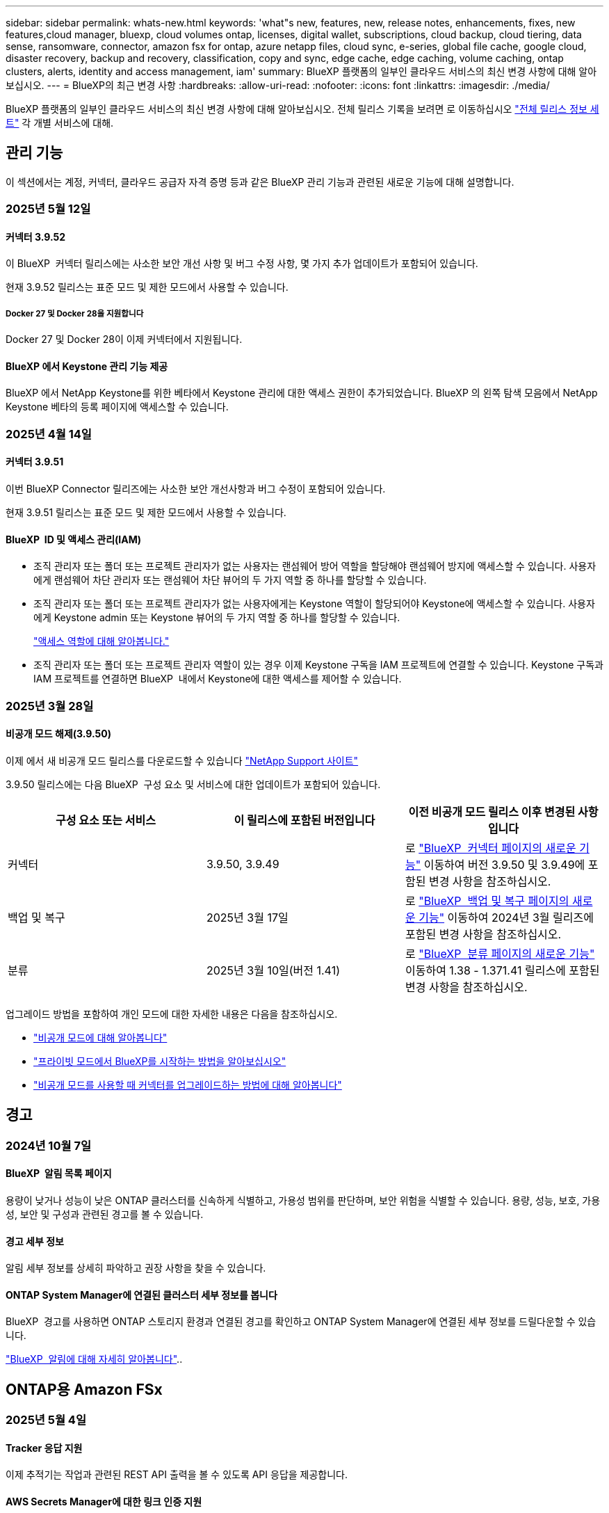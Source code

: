 ---
sidebar: sidebar 
permalink: whats-new.html 
keywords: 'what"s new, features, new, release notes, enhancements, fixes, new features,cloud manager, bluexp, cloud volumes ontap, licenses, digital wallet, subscriptions, cloud backup, cloud tiering, data sense, ransomware, connector, amazon fsx for ontap, azure netapp files, cloud sync, e-series, global file cache, google cloud, disaster recovery, backup and recovery, classification, copy and sync, edge cache, edge caching, volume caching, ontap clusters, alerts, identity and access management, iam' 
summary: BlueXP 플랫폼의 일부인 클라우드 서비스의 최신 변경 사항에 대해 알아보십시오. 
---
= BlueXP의 최근 변경 사항
:hardbreaks:
:allow-uri-read: 
:nofooter: 
:icons: font
:linkattrs: 
:imagesdir: ./media/


[role="lead"]
BlueXP 플랫폼의 일부인 클라우드 서비스의 최신 변경 사항에 대해 알아보십시오. 전체 릴리스 기록을 보려면 로 이동하십시오 link:release-notes-index.html["전체 릴리스 정보 세트"] 각 개별 서비스에 대해.



== 관리 기능

이 섹션에서는 계정, 커넥터, 클라우드 공급자 자격 증명 등과 같은 BlueXP 관리 기능과 관련된 새로운 기능에 대해 설명합니다.



=== 2025년 5월 12일



==== 커넥터 3.9.52

이 BlueXP  커넥터 릴리스에는 사소한 보안 개선 사항 및 버그 수정 사항, 몇 가지 추가 업데이트가 포함되어 있습니다.

현재 3.9.52 릴리스는 표준 모드 및 제한 모드에서 사용할 수 있습니다.



===== Docker 27 및 Docker 28을 지원합니다

Docker 27 및 Docker 28이 이제 커넥터에서 지원됩니다.



==== BlueXP 에서 Keystone 관리 기능 제공

BlueXP 에서 NetApp Keystone를 위한 베타에서 Keystone 관리에 대한 액세스 권한이 추가되었습니다. BlueXP 의 왼쪽 탐색 모음에서 NetApp Keystone 베타의 등록 페이지에 액세스할 수 있습니다.



=== 2025년 4월 14일



==== 커넥터 3.9.51

이번 BlueXP Connector 릴리즈에는 사소한 보안 개선사항과 버그 수정이 포함되어 있습니다.

현재 3.9.51 릴리스는 표준 모드 및 제한 모드에서 사용할 수 있습니다.



==== BlueXP  ID 및 액세스 관리(IAM)

* 조직 관리자 또는 폴더 또는 프로젝트 관리자가 없는 사용자는 랜섬웨어 방어 역할을 할당해야 랜섬웨어 방지에 액세스할 수 있습니다. 사용자에게 랜섬웨어 차단 관리자 또는 랜섬웨어 차단 뷰어의 두 가지 역할 중 하나를 할당할 수 있습니다.
* 조직 관리자 또는 폴더 또는 프로젝트 관리자가 없는 사용자에게는 Keystone 역할이 할당되어야 Keystone에 액세스할 수 있습니다. 사용자에게 Keystone admin 또는 Keystone 뷰어의 두 가지 역할 중 하나를 할당할 수 있습니다.
+
link:https://docs.netapp.com/us-en/bluexp-setup-admin/reference-iam-predefined-roles.html["액세스 역할에 대해 알아봅니다."^]

* 조직 관리자 또는 폴더 또는 프로젝트 관리자 역할이 있는 경우 이제 Keystone 구독을 IAM 프로젝트에 연결할 수 있습니다. Keystone 구독과 IAM 프로젝트를 연결하면 BlueXP  내에서 Keystone에 대한 액세스를 제어할 수 있습니다.




=== 2025년 3월 28일



==== 비공개 모드 해제(3.9.50)

이제 에서 새 비공개 모드 릴리스를 다운로드할 수 있습니다 https://mysupport.netapp.com/site/downloads["NetApp Support 사이트"^]

3.9.50 릴리스에는 다음 BlueXP  구성 요소 및 서비스에 대한 업데이트가 포함되어 있습니다.

[cols="3*"]
|===
| 구성 요소 또는 서비스 | 이 릴리스에 포함된 버전입니다 | 이전 비공개 모드 릴리스 이후 변경된 사항입니다 


| 커넥터 | 3.9.50, 3.9.49 | 로 https://docs.netapp.com/us-en/bluexp-setup-admin/whats-new.html#connector-3-9-50["BlueXP  커넥터 페이지의 새로운 기능"] 이동하여 버전 3.9.50 및 3.9.49에 포함된 변경 사항을 참조하십시오. 


| 백업 및 복구 | 2025년 3월 17일 | 로 https://docs.netapp.com/us-en/bluexp-backup-recovery/whats-new.html["BlueXP  백업 및 복구 페이지의 새로운 기능"^] 이동하여 2024년 3월 릴리즈에 포함된 변경 사항을 참조하십시오. 


| 분류 | 2025년 3월 10일(버전 1.41) | 로 https://docs.netapp.com/us-en/bluexp-classification/whats-new.html["BlueXP  분류 페이지의 새로운 기능"^] 이동하여 1.38 - 1.371.41 릴리스에 포함된 변경 사항을 참조하십시오. 
|===
업그레이드 방법을 포함하여 개인 모드에 대한 자세한 내용은 다음을 참조하십시오.

* https://docs.netapp.com/us-en/bluexp-setup-admin/concept-modes.html["비공개 모드에 대해 알아봅니다"]
* https://docs.netapp.com/us-en/bluexp-setup-admin/task-quick-start-private-mode.html["프라이빗 모드에서 BlueXP를 시작하는 방법을 알아보십시오"]
* https://docs.netapp.com/us-en/bluexp-setup-admin/task-upgrade-connector.html["비공개 모드를 사용할 때 커넥터를 업그레이드하는 방법에 대해 알아봅니다"]




== 경고



=== 2024년 10월 7일



==== BlueXP  알림 목록 페이지

용량이 낮거나 성능이 낮은 ONTAP 클러스터를 신속하게 식별하고, 가용성 범위를 판단하며, 보안 위험을 식별할 수 있습니다. 용량, 성능, 보호, 가용성, 보안 및 구성과 관련된 경고를 볼 수 있습니다.



==== 경고 세부 정보

알림 세부 정보를 상세히 파악하고 권장 사항을 찾을 수 있습니다.



==== ONTAP System Manager에 연결된 클러스터 세부 정보를 봅니다

BlueXP  경고를 사용하면 ONTAP 스토리지 환경과 연결된 경고를 확인하고 ONTAP System Manager에 연결된 세부 정보를 드릴다운할 수 있습니다.

https://docs.netapp.com/us-en/bluexp-alerts/concept-alerts.html["BlueXP  알림에 대해 자세히 알아봅니다"]..



== ONTAP용 Amazon FSx



=== 2025년 5월 4일



==== Tracker 응답 지원

이제 추적기는 작업과 관련된 REST API 출력을 볼 수 있도록 API 응답을 제공합니다.



==== AWS Secrets Manager에 대한 링크 인증 지원

이제 AWS Secrets Manager의 비밀을 사용하여 링크를 인증할 수 있으므로 BlueXP  워크로드에 저장된 자격 증명을 사용할 필요가 없습니다.

link:https://docs.netapp.com/us-en/workload-fsx-ontap/create-link.html["Lambda 링크를 사용하여 FSx for ONTAP 파일 시스템에 연결합니다"]



==== FSx for ONTAP 파일 시스템에 대한 모범 사례 구현

BlueXP  워크로드는 파일 시스템 구성의 체계적으로 상태를 검토할 수 있는 대시보드를 제공합니다. 이 분석을 활용하여 FSx for ONTAP 파일 시스템에 대한 모범 사례를 구현할 수 있습니다. 파일 시스템 구성 분석에는 SSD 용량 임계값, 예약된 로컬 스냅샷, 예약된 FSx for ONTAP 백업, 데이터 계층화, 원격 데이터 복제 구성이 포함됩니다.

* link:https://docs.netapp.com/us-en/workload-fsx-ontap/configuration-analysis.html["파일 시스템 구성을 위한 잘 설계된 분석에 대해 알아보십시오"]
* link:https://review.docs.netapp.com/us-en/workload-fsx-ontap_well-architected/improve-configurations.html["파일 시스템에 대한 모범 사례 구현"]




==== 파일 시스템 문제에 대한 체계적인 알림

이제 BlueXP  콘솔에서 잘 설계된 문제가 있는 FSx for ONTAP 파일 시스템의 경우 파일 시스템에서 해결해야 할 문제가 언제 발생하는지를 나타내는 알림이 Canvas에 표시됩니다.



==== 사용 권한 용어가 업데이트되었습니다

워크로드 팩토리 사용자 인터페이스 및 설명서에서는 이제 "읽기 전용"을 사용하여 읽기 권한을 참조하고 "읽기-쓰기"를 사용하여 사용 권한을 자동화합니다.



=== 2025년 3월 30일



==== IAM: SimulatePermissionPolicy 권한 업데이트

이제 AWS 계정 자격 증명을 추가하거나 GenAI 워크로드와 같은 새로운 워크로드 기능을 추가할 때 BlueXP  콘솔에서 권한을 관리할 수 있습니다 `iam:SimulatePrincipalPolicy`.

link:https://docs.netapp.com/us-en/workload-setup-admin/permissions-reference.html#change-log["권한 참조 변경 로그"^]



=== 2025년 3월 2일



==== Tracker의 CloudShell 이벤트

CloudShell을 사용하여 BlueXP  워크로드에서 FSx for ONTAP 작업을 실행할 때 Tracker에 이벤트가 표시됩니다.

link:https://docs.netapp.com/us-en/bluexp-fsx-ontap/use/task-monitor-operations.html["BlueXP 에서 FSx for ONTAP 운영을 모니터링하고 추적하는 방법에 관해 알아보십시오"^]



== Amazon S3 스토리지



=== 2023년 3월 5일



==== BlueXP에서 새 버킷을 추가할 수 있습니다

BlueXP Canvas에서 Amazon S3 버킷을 잠시 볼 수 있었습니다. 이제 BlueXP 에서 직접 새 버킷을 추가하고 기존 버켓의 속성을 변경할 수 있습니다. https://docs.netapp.com/us-en/bluexp-s3-storage/task-add-s3-bucket.html["새 Amazon S3 버킷을 추가하는 방법을 알아보십시오"]..



== Azure Blob 저장소



=== 2023년 6월 5일



==== BlueXP에서 새 스토리지 계정을 추가할 수 있습니다

BlueXP Canvas에서 Azure Blob Storage를 한동안 볼 수 있는 기능이 있습니다. 이제 BlueXP 에서 직접 새 스토리지 계정을 추가하고 기존 스토리지 계정의 속성을 변경할 수 있습니다. https://docs.netapp.com/us-en/bluexp-blob-storage/task-add-blob-storage.html["새 Azure Blob 저장소 계정을 추가하는 방법을 알아보십시오"]..



== Azure NetApp Files



=== 2025년 1월 13일



==== 이제 BlueXP 에서 네트워크 기능이 지원됩니다

BlueXP 의 Azure NetApp Files에서 볼륨을 구성할 때 이제 네트워크 기능을 지정할 수 있습니다. 이는 네이티브 Azure NetApp Files에서 제공되는 기능에 맞게 조정됩니다.



=== 2024년 6월 12일



==== 새 권한이 필요합니다

이제 BlueXP에서 Azure NetApp Files 볼륨을 관리하려면 다음 권한이 필요합니다.

Microsoft.Network/virtualNetworks/subnets/read

가상 네트워크 서브넷을 읽으려면 이 권한이 필요합니다.

현재 BlueXP에서 Azure NetApp Files를 관리하고 있는 경우 이전에 생성한 Microsoft Entra 애플리케이션과 연결된 사용자 지정 역할에 이 권한을 추가해야 합니다.

https://docs.netapp.com/us-en/bluexp-azure-netapp-files/task-set-up-azure-ad.html["Microsoft Entra 응용 프로그램을 설정하고 사용자 지정 역할 권한을 보는 방법에 대해 알아봅니다"]..



=== 2024년 4월 22일



==== 볼륨 템플릿은 더 이상 지원되지 않습니다

더 이상 템플릿에서 볼륨을 생성할 수 없습니다. 이 작업은 BlueXP 해결 서비스와 연계되었으며, 더 이상 사용할 수 없습니다.



== 백업 및 복구



=== 2025년 5월 13일

이 BlueXP  백업 및 복구 릴리스에는 다음 업데이트가 포함되어 있습니다.



==== 볼륨 마이그레이션을 위해 SnapMirror에서 클라우드로 재동기화

SnapMirror to Cloud 재동기화 기능은 NetApp 환경에서 볼륨을 마이그레이션하는 동안 데이터 보호 및 연속성을 간소화합니다. SnapMirror LRSE(논리적 복제)를 사용하여 온프레미스 NetApp 구축에서 다른 구축으로 또는 Cloud Volumes ONTAP 또는 Cloud Volumes Service와 같은 클라우드 기반 솔루션으로 볼륨을 마이그레이션한 경우, SnapMirror에서 클라우드 재동기화는 기존 클라우드 백업이 그대로 유지되고 작동되도록 보장합니다.

이 기능을 사용하면 시간이 오래 걸리고 리소스 소모가 많은 기준선 변경 작업이 필요하지 않으므로 백업 작업이 마이그레이션 후 작업을 계속할 수 있습니다. 이 기능은 워크로드 마이그레이션 시나리오에 유용하며 FlexVols와 FlexGroups를 모두 지원하며 ONTAP 버전 9.16.1부터 사용할 수 있습니다.

SnapMirror to Cloud Resync는 환경 간 백업 연속성을 유지함으로써 운영 효율성을 개선하고 하이브리드 및 멀티 클라우드 데이터 관리의 복잡성을 줄일 수 있습니다.

재동기화 작업을 수행하는 방법에 대한 자세한 내용은 을 참조하십시오 https://docs.netapp.com/us-en/bluexp-backup-recovery/task-migrate-volumes-snapmirror-cloud-resync.html["SnapMirror를 사용하여 볼륨을 클라우드 재동기화로 마이그레이션"].



==== 타사 MinIO 개체 저장소 지원(미리 보기)

이제 BlueXP  백업 및 복구는 MinIO에 중점을 두고 타사 오브젝트 저장소까지 지원을 확장합니다. 이 새로운 미리 보기 기능을 사용하면 백업 및 복구 요구에 S3 호환 오브젝트 저장소를 활용할 수 있습니다.

이 미리 보기 버전을 사용하면 전체 기능이 배포되기 전에 타사 개체 저장소와의 강력한 통합을 보장할 수 있습니다. 이 새로운 기능을 살펴보고 서비스 개선에 도움이 되는 피드백을 제공하는 것이 좋습니다.


IMPORTANT: 이 기능은 운영 환경에서 사용해서는 안 됩니다.

* 미리보기 모드 제한 *

이 기능이 미리보기에 있는 동안 몇 가지 제한 사항이 있습니다.

* BYOB(Bring Your Own Bucket)는 지원되지 않습니다.
* 정책에서 DataLock을 활성화할 수 없습니다.
* 정책에서 아카이브 모드를 사용하도록 설정하는 것은 지원되지 않습니다.
* 온프레미스 ONTAP 환경만 지원됩니다.
* MetroCluster는 지원되지 않습니다.
* 버킷 수준 암호화를 활성화하는 옵션은 지원되지 않습니다.


* 시작하기 *

이 미리 보기 기능을 사용하려면 BlueXP  커넥터에서 플래그를 활성화해야 합니다. 그런 다음 백업 섹션에서 * 타사 호환 * 개체 저장소를 선택하여 보호 워크플로에 MinIO 타사 개체 저장소의 연결 세부 정보를 입력할 수 있습니다.

미리보기 피처를 활성화하는 방법에 대한 지침은 을 참조하십시오 https://docs.netapp.com/us-en/bluexp-backup-recovery/task-preview-enable.html["BlueXP  백업 및 복구의 미리 보기 기능을 활성화합니다"].



=== 2025년 4월 16일

이 BlueXP  백업 및 복구 릴리스에는 다음 업데이트가 포함되어 있습니다.



==== UI 개선

이 릴리스는 인터페이스를 단순화함으로써 사용자 경험을 향상시킵니다.

* 볼륨 테이블에서 애그리게이트 열을 제거하고 V2 대시보드의 볼륨 테이블에서 스냅샷 정책, 백업 정책 및 복제 정책 열을 제거하면 레이아웃이 보다 간소화됩니다.
* 드롭다운 목록에서 활성화되지 않은 작업 환경을 제외하면 인터페이스가 덜 복잡해지고 탐색이 더 효율적으로 수행되며 로딩 속도가 빨라집니다.
* 태그 열에서 정렬을 사용할 수 없지만 중요한 정보에 쉽게 액세스할 수 있도록 태그를 계속 볼 수 있습니다.
* 보호 아이콘의 라벨을 제거하면 더 깔끔한 외관을 연출하고 로딩 시간을 줄일 수 있습니다.
* 작업 환경 활성화 프로세스 중에 대화 상자에 로드 아이콘이 표시되어 검색 프로세스가 완료될 때까지 피드백을 제공하여 시스템 운영에 대한 투명성과 신뢰도를 높입니다.




==== 향상된 볼륨 대시보드(미리 보기)

이제 볼륨 대시보드가 10초 이내에 로드되므로 훨씬 빠르고 효율적인 인터페이스를 제공합니다. 이 Preview 버전은 일부 고객에게 제공되며 이러한 개선 사항을 조기에 확인할 수 있습니다.



==== 타사 Wasabi 개체 저장소 지원(Preview)

BlueXP  백업 및 복구는 이제 Wasabi에 중점을 두고 타사 오브젝트 스토어까지 지원을 확장하고 있습니다. 이 새로운 미리 보기 기능을 사용하면 백업 및 복구 요구에 S3 호환 오브젝트 저장소를 활용할 수 있습니다.



===== Wasabi 시작하기

타사 스토리지를 개체 저장소로 사용하려면 BlueXP  커넥터 내에서 플래그를 설정해야 합니다. 그런 다음 타사 오브젝트 저장소에 대한 연결 정보를 입력하고 백업 및 복구 워크플로에 통합할 수 있습니다.

.단계
. SSH를 사용하여 커넥터에 연결합니다.
. BlueXP  백업 및 복구 CBS 서버 컨테이너로 이동합니다.
+
[listing]
----
docker exec -it cloudmanager_cbs sh
----
. VIM 또는 다른 편집기를 통해 폴더 내에서 파일을 `config` 엽니다 `default.json`.
+
[listing]
----
vi default.json
----
. modify `allow-s3-compatible`:false to:true로 `allow-s3-compatible` 변경합니다.
. 변경 사항을 저장합니다.
. 컨테이너에서 나갑니다.
. BlueXP  백업 및 복구 CBS 서버 컨테이너를 다시 시작합니다.


.결과
컨테이너가 다시 켜지면 BlueXP  백업 및 복구 UI를 엽니다. 백업을 시작하거나 백업 전략을 편집하면 AWS, Microsoft Azure, Google Cloud, StorageGRID 및 ONTAP S3의 다른 백업 공급자와 함께 새로운 공급업체 "S3 호환"이 표시됩니다.



===== 미리보기 모드 제한

이 기능이 미리 보기에 있는 동안 다음 제한 사항을 고려하십시오.

* BYOB(Bring Your Own Bucket)는 지원되지 않습니다.
* 정책에서 DataLock을 사용하도록 설정할 수 없습니다.
* 정책에서 아카이브 모드를 사용하도록 설정하는 것은 지원되지 않습니다.
* 온프레미스 ONTAP 환경만 지원됩니다.
* MetroCluster는 지원되지 않습니다.
* 버킷 수준 암호화를 활성화하는 옵션은 지원되지 않습니다.


이 미리 보기를 진행하는 동안 이 새로운 기능을 살펴보고 전체 기능이 배포되기 전에 타사 개체 저장소와의 통합에 대한 피드백을 제공하는 것이 좋습니다.



=== 2025년 3월 17일

이 BlueXP  백업 및 복구 릴리스에는 다음 업데이트가 포함되어 있습니다.



==== SMB 스냅샷 탐색

이 BlueXP  백업 및 복구 업데이트는 고객이 SMB 환경에서 로컬 스냅샷을 찾을 수 없는 문제를 해결했습니다.



==== AWS GovCloud 환경 업데이트

이 BlueXP  백업 및 복구 업데이트는 TLS 인증서 오류로 인해 UI가 AWS GovCloud 환경에 연결되지 않는 문제를 해결했습니다. IP 주소 대신 BlueXP  커넥터 호스트 이름을 사용하여 문제를 해결했습니다.



==== 백업 정책 보존 제한

이전에는 BlueXP  백업 및 복구 UI에서 백업을 999개로 제한했지만 CLI에서는 백업을 더 허용했습니다. 이제 최대 4,000개의 볼륨을 백업 정책에 연결할 수 있으며 백업 정책에 연결되지 않은 1,018개의 볼륨을 포함할 수 있습니다. 이 업데이트에는 이러한 제한을 초과하지 않는 추가 유효성 검사가 포함되어 있습니다.



==== SnapMirror Cloud 재동기화

이 업데이트는 SnapMirror 관계가 삭제된 후에 지원되지 않는 ONTAP 버전에 대한 BlueXP  백업 및 복구에서 SnapMirror Cloud 재동기화를 시작할 수 없도록 합니다.



=== 2025년 2월 21일

이 BlueXP  백업 및 복구 릴리스에는 다음 업데이트가 포함되어 있습니다.



==== 고성능 인덱싱

BlueXP  백업 및 복구에는 소스 작업 환경에서 데이터를 보다 효율적으로 인덱싱할 수 있는 업데이트된 인덱싱 기능이 도입되었습니다. 새로운 인덱싱 기능에는 UI 업데이트, 데이터 복원 검색 및 복원 방법의 향상된 성능, 글로벌 검색 기능으로 업그레이드 및 향상된 확장성 등이 포함됩니다.

개선된 사항은 다음과 같습니다.

* * 폴더 통합 *: 업데이트된 버전은 특정 식별자가 포함된 이름을 사용하여 폴더를 그룹화하여 인덱싱 프로세스를 원활하게 합니다.
* * Parquet 파일 압축 *: 업데이트된 버전은 각 볼륨을 인덱싱하는 데 사용되는 파일 수를 줄여 프로세스를 단순화하고 추가 데이터베이스가 필요하지 않습니다.
* * 더 많은 세션으로 스케일 아웃 *: 새로운 버전은 인덱싱 작업을 처리하기 위해 더 많은 세션을 추가하여 프로세스 속도를 높입니다.
* * 다중 인덱스 컨테이너 지원 * : 새 버전은 인덱싱 작업을 더 잘 관리하고 배포하기 위해 여러 컨테이너를 사용합니다.
* * 분할 색인 워크플로 * : 새 버전은 인덱싱 프로세스를 두 부분으로 분할하여 효율성을 향상시킵니다.
* * 향상된 동시성 * : 새로운 버전을 사용하면 동시에 디렉토리를 삭제하거나 이동할 수 있으므로 인덱싱 프로세스가 빨라집니다.


.이 기능의 이점은 누구입니까?
새로운 인덱싱 기능은 모든 신규 고객이 사용할 수 있습니다.

.인덱싱을 활성화하려면 어떻게 해야 합니까?
데이터를 복원하는 검색 및 복원 방법을 사용하려면 먼저 볼륨 또는 파일을 복원하려는 각 소스 작업 환경에서 "인덱싱"을 활성화해야 합니다. 따라서 인덱스화된 카탈로그가 모든 볼륨과 모든 백업 파일을 추적할 수 있어 빠르고 효율적으로 검색할 수 있습니다.

검색 및 복원을 수행할 때 "인덱싱 사용" 옵션을 선택하여 소스 작업 환경에서 인덱싱을 활성화합니다.

자세한 내용은 설명서를 https://docs.netapp.com/us-en/bluexp-backup-recovery/task-restore-backups-ontap.html#restore-ontap-data-using-search-restore["검색 및 복원 을 사용하여 ONTAP 데이터를 복원하는 방법"]참조하십시오.

.지원되는 배율
새 인덱싱 기능은 다음을 지원합니다.

* 3분 이내에 글로벌 검색 효율성 향상
* 최대 50억 개의 파일
* 클러스터당 최대 5000개의 볼륨
* 볼륨당 최대 100,000개의 스냅샷 지원
* 기준 색인에 대한 최대 시간은 7일 미만입니다. 실제 시간은 환경에 따라 다릅니다.




==== 글로벌 검색 성능 향상

이번 릴리스에는 글로벌 검색 성능 향상도 포함되어 있습니다. 이제 진행률 표시기 및 파일 수와 검색에 걸리는 시간을 포함하여 보다 자세한 검색 결과가 표시됩니다. 검색 및 색인화를 위한 전용 컨테이너를 통해 5분 이내에 글로벌 검색이 완료됩니다.

글로벌 검색과 관련된 고려 사항은 다음과 같습니다.

* 새 인덱스는 시간별 스냅샷으로 레이블이 지정된 스냅샷에 대해 수행되지 않습니다.
* 새로운 인덱싱 기능은 FlexVol의 스냅샷에만 작동하며, FlexGroups의 스냅샷에는 작동하지 않습니다.




== 분류



=== 2025년 5월 12일



==== 버전 1.43

이 BlueXP  분류 릴리스에는 다음이 포함됩니다.

.분류 스캔의 우선 순위를 지정합니다
이제 BlueXP  분류는 매핑 전용 스캔뿐만 아니라 스캔 지도 및 분류 우선 순위를 지정할 수 있는 기능을 지원하므로 먼저 완료된 스캔을 선택할 수 있습니다. 맵 및 분류 스캔의 우선 순위는 스캔이 시작되는 동안과 그 전에 지원됩니다. 스캔이 진행 중일 때 스캔 우선 순위를 지정하도록 선택하면 매핑 및 분류 스캔이 모두 우선 순위가 지정됩니다.

자세한 내용은 을 link:task-managing-repo-scanning.html#prioritize-scans["스캔 우선 순위 지정"]참조하십시오.

.캐나다 PII(개인 식별 정보) 데이터 범주 지원
BlueXP  분류 검사는 이제 모든 주 및 지역에 대한 은행 정보, 여권 번호, 사회 보험 번호, 운전 면허 번호 및 건강 카드 번호에 대한 캐나다 PII 데이터 범주를 식별합니다.

자세한 내용은 을 참조하십시오xref:reference-private-data-categories.adoc#types-of-personal-data[개인 데이터 범주].

.사용자 지정 분류(미리 보기)
이제 BlueXP  분류는 지도 및 분류 스캔에 대한 사용자 정의 분류를 지원합니다. 사용자 지정 분류를 사용하면 BlueXP  스캔을 사용자 지정하여 정규식을 준수하도록 조직별 데이터를 캡처할 수 있습니다. 이 기능은 현재 미리보기 중입니다.

자세한 내용은 을 xref:task-custom-classification.adoc[사용자 지정 분류를 추가합니다]참조하십시오.

.저장된 검색 탭
** Policies** 탭의 이름이 xref:task-using-policies.html[** 저장된 검색**]변경되었습니다. 기능은 동일합니다.

.스캔 이벤트를 BlueXP  타임라인으로 보냅니다
이제 BlueXP  분류는 에 분류 이벤트(스캔이 시작되었을 때와 종료되었을 때)를 보낼 수 있도록 link:https://docs.netapp.com/us-en/bluexp-setup-admin/task-monitor-cm-operations.html#audit-user-activity-from-the-bluexp-timeline["BlueXP  타임라인"^]지원합니다.

.보안 업데이트
* Keras 패키지가 업데이트되어 취약점을 완화합니다(BDSA-2025-0107 및 BDSA-2025-1984).
* Docker 컨테이너 구성이 업데이트되었습니다. 컨테이너는 더 이상 원시 네트워크 패킷을 만들기 위해 호스트의 네트워크 인터페이스에 액세스할 수 없습니다. 이 업데이트는 불필요한 액세스를 줄여 잠재적인 보안 위험을 완화합니다.


.성능 향상
RAM 사용을 줄이고 BlueXP  분류의 전반적인 성능을 개선하기 위해 코드 개선 사항이 구현되었습니다.

.버그 수정
StorageGRID 검사가 실패하고, 조사 페이지 필터 옵션이 로드되지 않으며, 대량 평가를 위해 다운로드되지 않는 데이터 검색 평가가 수정되었습니다.



=== 2025년 4월 14일



==== 버전 1.42

이 BlueXP  분류 릴리스에는 다음이 포함됩니다.

.작업 환경을 위한 대량 스캔
BlueXP  분류는 이제 작업 환경에 대한 대량 작업을 지원합니다. 스캔 매핑 활성화, 스캔 매핑 및 분류 활성화, 스캔 비활성화 또는 작업 환경의 볼륨에 대한 사용자 정의 구성 생성을 선택할 수 있습니다. 개별 볼륨에 대해 선택하면 대량 선택이 무시됩니다. 대량 작업을 수행하려면 ** 구성** 페이지로 이동하여 선택합니다.

.조사 보고서를 로컬로 다운로드합니다
이제 BlueXP  분류는 데이터 조사 보고서를 로컬로 다운로드하여 브라우저에서 볼 수 있는 기능을 지원합니다. 로컬 옵션을 선택하면 데이터 조사는 CSV 형식으로만 사용할 수 있으며 처음 10,000개의 데이터 행만 표시됩니다.

자세한 내용은 을 link:task-investigate-data.html#create-the-data-investigation-report["BlueXP  분류를 통해 조직에 저장된 데이터를 조사합니다"]참조하십시오.



=== 2025년 3월 10일



==== 버전 1.41

이 BlueXP  분류 릴리스에는 일반적인 개선 사항 및 버그 수정이 포함되어 있습니다. 여기에는 다음이 포함됩니다.

.스캔 상태
이제 BlueXP  분류는 볼륨에서 _initial_mapping 및 분류 스캔의 실시간 진행률을 추적합니다. 별도의 프로그레시브 바는 매핑 및 분류 스캔을 추적하여 스캔된 총 파일의 백분율을 표시합니다. 진행 표시줄 위로 마우스를 가져가면 스캔한 파일 수와 총 파일 수를 볼 수도 있습니다. 스캔 상태를 추적하면 스캔 진행 상황을 더 자세히 파악할 수 있으므로 스캔 계획을 개선하고 리소스 할당을 이해할 수 있습니다.

스캔 상태를 보려면 BlueXP  분류에서 ** 구성**으로 이동한 다음 ** 작업 환경 구성** 을 선택합니다. 진행 상황은 각 볼륨에 대해 일렬로 표시됩니다.



=== 2025년 2월 19일



==== 버전 1.40

이 BlueXP  분류 릴리스에는 다음 업데이트가 포함됩니다.

.RHEL 9.5 지원
이 릴리스는 Red Hat Enterprise Linux v9.5 및 이전에 지원되는 버전을 지원합니다. 이는 다크 사이트 배포를 포함하여 BlueXP  분류의 수동 온-프레미스 설치에 적용됩니다.

다음 운영 체제는 Podman 컨테이너 엔진을 사용해야 하며 BlueXP  분류 버전 1.30 이상이 필요합니다. Red Hat Enterprise Linux 버전 8.8, 8.10, 9.0, 9.1, 9.2, 9.3, 9.4 및 9.5.

.매핑 전용 스캔의 우선 순위를 지정합니다
매핑 전용 스캔을 수행할 때 가장 중요한 스캔의 우선 순위를 지정할 수 있습니다. 이 기능은 작업 환경이 많고 우선 순위가 높은 검사가 먼저 완료되도록 하려는 경우에 유용합니다.

기본적으로 스캔은 시작된 순서에 따라 대기합니다. 스캔 우선 순위 지정 기능을 통해 이제 스캔을 대기열 앞으로 이동할 수 있습니다. 여러 스캔의 우선 순위를 지정할 수 있습니다. 우선 순위는 선입선출 순서로 지정됩니다. 즉, 우선 순위를 지정한 첫 번째 스캔이 대기열의 맨 앞으로 이동하고 우선 순위를 지정한 두 번째 스캔은 대기열의 두 번째 스캔이 됩니다.

우선 순위는 한 번만 부여됩니다. 매핑 데이터의 자동 재검색이 기본 순서로 수행됩니다.

우선 순위 지정은 로 link:concept-cloud-compliance.html["매핑 전용 스캔"]제한됩니다. 스캔 맵과 분류에는 사용할 수 없습니다.

자세한 내용은 을 link:task-managing-repo-scanning.html#prioritize-scans["스캔 우선 순위 지정"]참조하십시오.

.모든 스캔을 재시도합니다
이제 BlueXP  분류는 실패한 모든 스캔을 일괄 재시도하는 기능을 지원합니다.

이제 ** Retry All** 기능을 사용하여 일괄 작업으로 스캔을 다시 시도할 수 있습니다. 네트워크 중단과 같은 일시적인 문제로 인해 분류 스캔이 실패하는 경우 개별적으로 다시 시도하지 않고 하나의 버튼으로 모든 스캔을 동시에 다시 시도할 수 있습니다. 스캔은 필요한 만큼 재시도할 수 있습니다.

모든 스캔을 재시도하려면:

. BlueXP  classification 메뉴에서 * Configuration * 을 선택합니다.
. 실패한 모든 스캔을 다시 시도하려면 * 모든 스캔 재시도 * 를 선택합니다.


.범주화 모델 정확도 향상
의 머신 러닝 모델의 정확도는 link:https://docs.netapp.com/us-en/bluexp-classification/reference-private-data-categories.html#types-of-sensitive-personal-datapredefined-categories["미리 정의된 범주"]11% 향상되었습니다.



=== 2025년 1월 22일



==== 버전 1.39

이 BlueXP  분류 릴리스는 데이터 조사 보고서의 내보내기 프로세스를 업데이트합니다. 이 내보내기 업데이트는 데이터에 대한 추가 분석을 수행하거나, 데이터에 대한 추가 시각화를 만들거나, 데이터 조사 결과를 다른 사람과 공유하는 데 유용합니다.

이전에는 데이터 조사 보고서 내보내기가 10,000행으로 제한되었습니다. 이 릴리스에서는 모든 데이터를 내보낼 수 있도록 제한이 제거되었습니다. 이 변경 사항을 통해 데이터 조사 보고서에서 더 많은 데이터를 내보낼 수 있으므로 보다 유연하게 데이터를 분석할 수 있습니다.

작업 환경, 볼륨, 대상 폴더 및 JSON 또는 CSV 형식을 선택할 수 있습니다. 내보낸 파일 이름에는 타임스탬프가 포함되어 있어 데이터를 내보낸 시기를 식별할 수 있습니다.

지원되는 작업 환경은 다음과 같습니다.

* Cloud Volumes ONTAP
* ONTAP용 FSX
* ONTAP
* 공유 그룹


데이터 조사 보고서에서 데이터를 내보내는 데는 다음과 같은 제한 사항이 있습니다.

* 다운로드할 최대 레코드 수는 유형(파일, 디렉터리 및 테이블)당 5억 개입니다.
* 100만 개의 레코드를 내보내는 데 약 35분이 걸릴 것으로 예상됩니다.


데이터 조사 및 보고서에 대한 자세한 내용은 을 참조하십시오 https://docs.netapp.com/us-en/bluexp-classification/task-investigate-data.html["조직에 저장된 데이터를 조사합니다"].



=== 2024년 12월 16일



==== 버전 1.38

이 BlueXP  분류 릴리스에는 일반적인 개선 사항 및 버그 수정이 포함되어 있습니다.



== Cloud Volumes ONTAP



=== 2025년 5월 12일



==== BlueXP 에서 Azure 마켓플레이스를 통해 이루어진 배포를 검색합니다

BlueXP 에는 이제 Azure 마켓플레이스를 통해 직접 배포된 Cloud Volumes ONTAP 시스템을 검색할 수 있는 기능이 있습니다. 즉, 다른 모든 Cloud Volumes ONTAP 시스템과 마찬가지로 이제 이러한 시스템을 BlueXP 의 작업 환경으로 추가하고 관리할 수 있습니다.

https://docs.netapp.com/us-en/bluexp-cloud-volumes-ontap/task-deploy-cvo-azure-mktplc.html["Azure 마켓플레이스에서 Cloud Volumes ONTAP을 배포합니다"^]



==== Azure 테넌트의 데이터를 계층화하는 기능

이제 한 테넌트에 의해 Cloud Volumes ONTAP 작업 환경이 생성되고 다른 테넌트에 의해 BlueXP  커넥터가 생성되는 시나리오에서 Azure 테넌트에 대한 계층화를 활성화할 수 있습니다. 이 기능을 사용하면 동일한 Connector를 사용하여 여러 Azure 테넌트의 데이터를 계층화할 수 있습니다.

https://docs.netapp.com/us-en/bluexp-cloud-volumes-ontap/task-tiering.html#requirements-to-tier-data-for-an-azure-tenant["Azure 테넌트의 데이터를 계층화하기 위한 요구사항"^]



=== 2025년 4월 16일



==== Azure에서 새로운 영역이 지원됩니다

이제 다음 지역에 있는 Azure에서 단일 및 여러 가용 영역에 Cloud Volumes ONTAP 9.12.1 GA 이상을 배포할 수 있습니다. 여기에는 단일 노드 및 고가용성(HA) 구축이 모두 지원됩니다.

* 스페인 중부
* 멕시코 중부


모든 지역의 목록은 을 https://bluexp.netapp.com/cloud-volumes-global-regions["Azure 아래의 글로벌 지역 지도"^]참조하십시오.



=== 2025년 4월 14일



==== Google Cloud의 API를 통해 스토리지 VM 생성을 자동화합니다

이제 BlueXP  API를 사용하여 Google Cloud에서 스토리지 VM 생성을 자동화할 수 있습니다. Cloud Volumes ONTAP 고가용성(HA) 구성에서 이 기능을 사용해왔으며, 이제 단일 노드 구축에서도 사용할 수 있습니다. BlueXP  API를 사용하면 필요한 네트워크 인터페이스, LIF 및 관리 LIF를 수동으로 구성할 필요 없이 Google Cloud 환경에서 데이터 제공 스토리지 VM을 쉽게 생성, 이름 변경 및 삭제할 수 있습니다. 이러한 자동화는 스토리지 VM 관리 프로세스를 간소화합니다.

https://docs.netapp.com/us-en/bluexp-cloud-volumes-ontap/task-managing-svms-gcp.html["Google Cloud에서 Cloud Volumes ONTAP용 데이터 서비스 스토리지 VM을 관리합니다"^]



== Google Cloud용 Cloud Volumes Service



=== 2020년 9월 9일



==== Cloud Volumes Service for Google Cloud 지원

이제 BlueXP에서 직접 Cloud Volumes Service for Google Cloud를 관리할 수 있습니다.

* 작업 환경 설정 및 생성
* Linux 및 UNIX 클라이언트용 NFSv3 및 NFSv4.1 볼륨을 생성하고 관리합니다
* Windows 클라이언트용 SMB 3.x 볼륨을 생성하고 관리합니다
* 볼륨 스냅숏을 생성, 삭제 및 복원합니다




== 복사 및 동기화



=== 2025년 2월 2일



==== 데이터 브로커를 위한 새로운 OS 지원

이제 Red Hat Enterprise 9.4, Ubuntu 23.04 및 Ubuntu 24.04를 실행하는 호스트에서 데이터 브로커가 지원됩니다.

https://docs.netapp.com/us-en/bluexp-copy-sync/task-installing-linux.html#linux-host-requirements["Linux 호스트 요구 사항 보기"]..



=== 2024년 10월 27일



==== 버그 수정

BlueXP 복사본 및 동기화 서비스와 데이터 브로커를 업데이트하여 몇 가지 버그를 수정했습니다. 새 데이터 브로커 버전은 1.0.56입니다.



=== 2024년 9월 16일



==== 버그 수정

BlueXP 복사본 및 동기화 서비스와 데이터 브로커를 업데이트하여 몇 가지 버그를 수정했습니다. 새 데이터 브로커 버전은 1.0.55입니다.



== 디지털 자문업체



=== 2025년 3월 5일



==== Upgrade Advisor

* 이제 디스크 자격 평가 패키지(DQP)를 사용하여 미리 정의된 상태 및 성능 기준에 따라 디스크 컨트롤러와 스토리지 장치 펌웨어를 자동으로 업데이트할 수 있습니다. 이로 인해 잠재적인 오류가 줄어들고 전반적인 시스템 안정성이 향상됩니다.
* 최신 표준 시간대 정의와 시스템 정렬을 자동으로 유지하기 위해 표준 시간대 데이터베이스(DB)가 도입되었습니다. 이렇게 하면 시간대 규칙이 변경되더라도 시간 종속 작업이 원활하게 진행됩니다.




=== 2024년 12월 12일



==== Upgrade Advisor

이제 업데이트에 권장되는 스토리지 펌웨어, SP/BMC 펌웨어 및 ARP(자율적 랜섬웨어 패키지)를 볼 수 있습니다. link:https://docs.netapp.com/us-en/active-iq/view-firmware-update-recommendations.html["펌웨어 업데이트 권장 사항을 보는 방법에 대해 알아봅니다"]..



=== 2024년 12월 4일



==== AutoSupport 위젯

AutoSupport 상태 관련 문제를 고객에게 알리기 위해 AutoSupport 위젯이 기본 대시보드 화면에 추가되었습니다.



== 디지털 지갑



=== 2025년 3월 10일



==== 구독을 제거할 수 있습니다

이제 구독을 취소한 경우 디지털 지갑에서 구독을 제거할 수 있습니다.



==== 마켓플레이스 구독에 사용된 용량 보기

PAYGO 서브스크립션을 볼 때 서브스크립션의 소비 용량을 볼 수 있습니다.



=== 2025년 2월 10일

BlueXP  디지털 지갑은 사용하기 쉽도록 다시 디자인되었으며 이제 추가 구독 및 라이선스 관리 기능을 제공합니다.



==== 새로운 개요 대시보드

디지털 지갑 홈페이지에는 NetApp 라이선스 및 마켓플레이스 구독에 대한 업데이트된 대시보드가 있으며, 특정 서비스, 라이선스 유형 및 필요한 작업을 드릴다운할 수 있습니다.



==== 자격 증명에 대한 구독을 구성하는 중입니다

이제 BlueXP  디지털 지갑을 사용하여 공급자 자격 증명에 대한 구독을 구성할 수 있습니다. 일반적으로 마켓플레이스 구독 또는 연간 계약을 처음 구독할 때 이 작업을 수행합니다. 이전에는 구독 자격 증명을 변경할 수 있었습니다. 자격 증명 페이지에서만 변경할 수 있었습니다.



==== 구독을 조직과 연결합니다

이제 구독이 디지털 지갑에서 직접 연결되는 조직을 업데이트할 수 있습니다.



==== Cloud Volume ONTAP 라이센스 관리

이제 홈 페이지 또는 * Direct licenses * 탭을 통해 Cloud Volumes ONTAP 라이센스를 관리할 수 있습니다. 마켓플레이스 구독 * 탭을 사용하여 구독 정보를 봅니다.



=== 2024년 3월 5일



==== BlueXP 재해 복구

BlueXP 디지털 지갑을 통해 이제 BlueXP 재해 복구용 라이센스를 관리할 수 있습니다. 라이센스를 추가하고 라이센스를 업데이트하며 라이센스 용량에 대한 세부 정보를 볼 수 있습니다.

https://docs.netapp.com/us-en/bluexp-digital-wallet/task-manage-data-services-licenses.html["BlueXP 데이터 서비스용 라이센스를 관리하는 방법에 관해 알아보십시오"]



=== 2023년 7월 30일



==== 사용 보고서 기능 향상

이제 Cloud Volumes ONTAP 사용 보고서의 몇 가지 개선 사항이 있습니다.

* 이제 TiB 단위는 컬럼 이름에 포함됩니다.
* 이제 일련 번호에 대한 new_node_field가 포함됩니다.
* 이제 Storage VMs Usage 보고서에 new_Workload Type_column이 포함됩니다.
* 이제 작업 환경 이름이 스토리지 VM 및 볼륨 사용 보고서에 포함됩니다.
* 이제 볼륨 type_file_은 _Primary(읽기/쓰기)_로 레이블이 지정됩니다.
* 이제 볼륨 type_secondary_이(가) _Secondary(DP)_로 표시됩니다.


사용 현황 보고서에 대한 자세한 내용은 을 참조하십시오 https://docs.netapp.com/us-en/bluexp-digital-wallet/task-manage-capacity-licenses.html#download-usage-reports["사용 보고서를 다운로드합니다"].



== 재해 복구



=== 2025년 5월 13일

버전 4.2.3



==== 서브넷 매핑

이 릴리즈에서는 각 vCenter에 대해 서브넷을 추가할 수 있는 서브넷 매핑을 사용하여 새로운 방식으로 페일오버 시 IP 주소를 관리할 수 있습니다. 이 경우 IPv4 CIDR, 기본 게이트웨이 및 각 가상 네트워크에 대한 DNS를 정의합니다.

장애 조치 시 BlueXP  재해 복구는 매핑된 가상 네트워크에 제공된 CIDR을 확인하여 각 vNIC의 적절한 IP 주소를 결정하고 이를 사용하여 새 IP 주소를 파생시킵니다.

예를 들면 다음과 같습니다.

* NetworkA = 10.1.1.0/24
* NetworkB = 192.168.1.0/24


VM1에는 NetworkA에 연결된 vNIC(10.1.1.50)가 있습니다. NetworkA는 복제 계획 설정에서 NetworkB에 매핑됩니다.

장애 조치 시 BlueXP  재해 복구는 원래 IP 주소의 네트워크 부분(10.1.1)을 대체하고 원래 IP 주소(10.1.1.50)의 호스트 주소(.50)를 유지합니다. VM1의 경우 BlueXP  재해 복구는 NetworkB에 대한 CIDR 설정을 확인하고 NetworkB 네트워크 부분 192.168.1을 사용하는 동안 호스트 부분(.50)을 유지하여 VM1에 대한 새 IP 주소를 만듭니다. 새 IP는 192.168.1.50이 됩니다.

요약하면 호스트 주소는 동일하게 유지되지만 네트워크 주소는 사이트 서브넷 매핑에 구성된 것으로 대체됩니다. 따라서 페일오버 시 IP 주소 재할당을 보다 쉽게 관리할 수 있습니다. 특히 수백 개의 네트워크와 수천 개의 VM을 관리할 수 있는 경우 더욱 그렇습니다.

사이트에서 서브넷 매핑을 포함하는 방법에 대한 자세한 내용은 을 https://docs.netapp.com/us-en/bluexp-disaster-recovery/use/sites-add.html["vCenter 서버 사이트를 추가합니다"]참조하십시오.



==== 보호를 건너뜁니다

이제 복제 계획 페일오버 후 서비스가 역방향 보호 관계를 자동으로 생성하지 않도록 보호를 건너뛸 수 있습니다. 이 기능은 복원된 사이트를 BlueXP  재해 복구 내에서 다시 온라인으로 전환하기 전에 해당 사이트에서 추가 작업을 수행하려는 경우에 유용합니다.

페일오버를 시작할 때 원래 소스 사이트가 온라인 상태인 경우 기본적으로 복제 계획의 각 볼륨에 대한 역방향 보호 관계가 자동으로 생성됩니다. 즉, 서비스가 타겟 사이트에서 소스 사이트로 다시 SnapMirror 관계를 생성합니다. 이 서비스는 페일백을 시작할 때 SnapMirror 관계도 자동으로 반전시킵니다.

이제 대체 작동을 시작할 때 * 보호 건너뛰기 * 옵션을 선택할 수 있습니다. 이 옵션을 사용하면 서비스에서 SnapMirror 관계를 자동으로 되돌리지 않습니다. 대신 쓰기 가능한 볼륨을 복제 계획의 양쪽에 남겨 둡니다.

원래 소스 사이트가 다시 온라인 상태가 되면 Replication Plan Actions 메뉴에서 * Protect resources * 를 선택하여 역방향 보호를 설정할 수 있습니다. 이렇게 하면 계획의 각 볼륨에 대한 역방향 복제 관계가 생성됩니다. 보호가 복원될 때까지 이 작업을 반복해서 실행할 수 있습니다. 보호가 복원되면 일반적인 방법으로 페일백을 시작할 수 있습니다.

건너뛰는 보호에 대한 자세한 내용은 을 https://docs.netapp.com/us-en/bluexp-disaster-recovery/use/failover.html["애플리케이션을 원격 사이트로 페일오버합니다"]참조하십시오.



==== 복제 계획에서 SnapMirror 스케줄 업데이트

이제 BlueXP  재해 복구는 기본 ONTAP SnapMirror 정책 스케줄러나 ONTAP와의 타사 통합 같은 외부 스냅샷 관리 솔루션의 사용을 지원합니다. 복제 계획의 모든 데이터 저장소(볼륨)에 이미 다른 곳에서 관리되고 있는 SnapMirror 관계가 있는 경우 이러한 스냅샷을 BlueXP  재해 복구의 복구 지점으로 사용할 수 있습니다.

구성하려면 복제 계획 > 리소스 매핑 섹션에서 데이터 저장소 매핑을 구성할 때 * 플랫폼 관리 백업 및 보존 일정 사용 * 확인란을 선택합니다.

이 옵션을 선택하면 BlueXP  재해 복구에서 백업 일정을 구성하지 않습니다. 그러나 테스트, 페일오버 및 페일백 작업을 위해 스냅샷을 계속 사용할 수 있으므로 보존 일정을 구성해야 합니다.

이 구성이 완료되면 서비스가 정기적으로 예약된 스냅샷을 만들지 않고 대신 외부 엔티티에 의존하여 해당 스냅샷을 생성하고 업데이트합니다.

복제 계획에서 외부 스냅샷 솔루션을 사용하는 방법에 대한 자세한 내용은 을 https://docs.netapp.com/us-en/bluexp-disaster-recovery/use/drplan-create.html["복제 계획을 생성합니다"]참조하십시오.



=== 2025년 4월 16일

버전 4.2.2



==== VM에 대한 검색을 예약합니다

BlueXP  재해 복구는 24시간마다 한 번씩 검색을 수행합니다. 이번 릴리스에서는 요구 사항에 맞게 검색 일정을 사용자 지정하고 필요할 때 성능에 미치는 영향을 줄일 수 있습니다. 예를 들어 VM 수가 많은 경우 검색 일정을 48시간마다 실행하도록 설정할 수 있습니다. VM 수가 적은 경우 12시간마다 실행되도록 검색 일정을 설정할 수 있습니다.

검색을 예약하기 위해 WAN을 사용하지 않는 경우 예약된 검색 옵션을 비활성화하고 언제든지 수동으로 검색을 새로 고칠 수 있습니다.

자세한 내용은 을 https://docs.netapp.com/us-en/bluexp-disaster-recovery/use/sites-add.html["vCenter 서버 사이트를 추가합니다"]참조하십시오.



==== 리소스 그룹 데이터 저장소가 지원됩니다

이전에는 VM별로 리소스 그룹을 생성할 수 있었습니다. 이번 릴리즈에서는 데이터 저장소별로 리소스 그룹을 생성할 수 있습니다. 복제 계획을 생성하고 해당 계획에 대한 리소스 그룹을 생성하는 경우 데이터 저장소의 모든 VM이 나열됩니다. 이 기능은 VM이 많은 경우 데이터 저장소를 기준으로 그룹화하려는 경우에 유용합니다.

다음과 같은 방법으로 데이터 저장소가 있는 리소스 그룹을 생성할 수 있습니다.

* 데이터 저장소를 사용하여 리소스 그룹을 추가할 때 데이터 저장소 목록을 볼 수 있습니다. 하나 이상의 데이터 저장소를 선택하여 리소스 그룹을 생성할 수 있습니다.
* 복제 계획을 만들고 계획 내에서 리소스 그룹을 만드는 경우 데이터 저장소의 VM을 볼 수 있습니다.


자세한 내용은 을 https://docs.netapp.com/us-en/bluexp-disaster-recovery/use/drplan-create.html["복제 계획을 생성합니다"]참조하십시오.



==== 무료 평가판 또는 라이센스 만료 알림

이 릴리스는 무료 평가판이 라이센스를 취득할 수 있도록 60일 후에 만료된다는 알림을 제공합니다. 이 릴리스에서는 라이센스가 만료되는 날짜에 알림을 제공합니다.



==== 서비스 업데이트 알림

이 릴리스에서는 서비스가 업그레이드되고 서비스가 유지 관리 모드로 전환되었음을 나타내는 배너가 맨 위에 표시됩니다. 서비스가 업그레이드되면 배너가 나타나고 업그레이드가 완료되면 사라집니다. 업그레이드가 진행되는 동안 UI에서 계속 작업할 수 있지만 새 작업을 제출할 수는 없습니다. 업데이트가 완료되면 예약된 작업이 실행되고 서비스가 운영 모드로 돌아갑니다.



=== 2025년 3월 10일

버전 4.2.1



==== 지능형 프록시 지원

BlueXP  커넥터는 지능형 프록시를 지원합니다. 지능형 프록시는 온프레미스 환경을 BlueXP  서비스에 연결하는 가볍고 안전하며 효율적인 방법입니다. VPN 또는 직접 인터넷 액세스 없이도 사용자 환경과 BlueXP  서비스 간에 보안 연결을 제공합니다. 이렇게 최적화된 프록시 구현은 로컬 네트워크 내에서 API 트래픽을 오프로드합니다.

프록시가 구성된 경우 BlueXP  재해 복구는 VMware 또는 ONTAP와 직접 통신을 시도하고 직접 통신이 실패할 경우 구성된 프록시를 사용합니다.

BlueXP  재해 복구 프록시를 구현하려면 HTTPS 프로토콜을 사용하여 커넥터와 vCenter Server 및 ONTAP 어레이 간에 포트 443 통신이 필요합니다. 커넥터 내의 BlueXP  재해 복구 에이전트는 작업을 수행할 때 VMware vSphere, VC 또는 ONTAP와 직접 통신합니다.

BlueXP  재해 복구용 지능형 프록시에 대한 자세한 내용은 을 참조하십시오 https://docs.netapp.com/us-en/bluexp-disaster-recovery/get-started/dr-setup.html["BlueXP 재해 복구를 위한 인프라 설정"].

BlueXP 에서 설정하는 일반 프록시에 대한 자세한 내용은 을 참조하십시오 https://docs.netapp.com/us-en/bluexp-setup-admin/task-configuring-proxy.html["프록시 서버를 사용하도록 Connector를 구성합니다"^].



==== 무료 평가판을 언제든지 종료합니다

당신은 어떤 갈래 또는 당신은 그것이 만료될 때까지 기다릴 수 무료 평가판을 중지할 수 있습니다.

을 https://docs.netapp.com/us-en/bluexp-disaster-recovery/get-started/dr-licensing.html#end-the-free-trial["무료 평가판을 종료합니다"]참조하십시오.



=== 2025년 2월 19일

버전 4.2



==== ASA R2는 VMFS 스토리지의 VM 및 데이터 저장소를 지원합니다

이번 BlueXP  재해 복구 릴리즈는 VMFS 스토리지의 VM 및 데이터 저장소용 ASA R2를 지원합니다. ASA R2 시스템에서 ONTAP 소프트웨어는 필수 SAN 기능을 지원하는 동시에 SAN 환경에서 지원되지 않는 기능을 제거합니다.

이 릴리즈에서는 ASA R2에 대해 다음 기능을 지원합니다.

* 운영 스토리지에 대한 정합성 보장 그룹 프로비저닝(플랫 정합성 보장 그룹만 해당, 즉 계층 구조가 없는 한 레벨만 해당)
* SnapMirror 자동화를 포함한 백업(일관성 그룹) 작업


BlueXP  재해 복구에서 ASA R2에 대한 지원은 ONTAP 9.16.1을 사용합니다.

데이터 저장소는 ONTAP 볼륨 또는 ASA R2 스토리지 유닛에 마운트할 수 있지만 BlueXP  재해 복구의 리소스 그룹에 ONTAP의 데이터 저장소와 ASA R2의 데이터 저장소를 모두 포함할 수는 없습니다. ONTAP에서 데이터 저장소를 선택하거나 리소스 그룹의 ASA R2에서 데이터 저장소를 선택할 수 있습니다.



=== 2024년 10월 30일



==== 보고

이제 보고서를 생성하고 다운로드하여 환경 분석에 도움을 줄 수 있습니다. 사전 설계된 보고서는 페일오버와 장애 복구를 요약하고, 모든 사이트에 대한 복제 세부 정보를 표시하며, 지난 7일 동안의 작업 세부 정보를 표시합니다.

을 https://docs.netapp.com/us-en/bluexp-disaster-recovery/use/reports.html["재해 복구 보고서를 생성합니다"]참조하십시오.



==== 30일 무료 평가판

이제 BlueXP  재해 복구의 30일 무료 평가판에 등록할 수 있습니다. 이전에는 무료 평가판이 90일이었습니다.

을 https://docs.netapp.com/us-en/bluexp-disaster-recovery/get-started/dr-licensing.html["라이센스를 설정합니다"]참조하십시오.



==== 복제 계획 해제 및 설정

이전 릴리스에는 매일 및 매주 일정을 지원하는 데 필요한 페일오버 테스트 일정 구조의 업데이트가 포함되었습니다. 이 업데이트를 수행하려면 새로운 일별 및 주별 페일오버 테스트 일정을 사용할 수 있도록 모든 기존 복제 계획을 비활성화했다가 다시 활성화해야 합니다. 이는 일회성 요구 사항입니다.

방법은 다음과 같습니다.

. 상단 메뉴에서 * Replication Plans * 를 선택합니다.
. 계획을 선택하고 조치 아이콘을 선택하여 드롭다운 메뉴를 표시합니다.
. 비활성화 * 를 선택합니다.
. 몇 분 후 * 활성화 * 를 선택합니다.




==== 폴더 매핑

복제 계획을 생성하고 컴퓨팅 리소스를 매핑할 때 데이터 센터, 클러스터 및 호스트에 대해 지정한 폴더에서 VM이 복구되도록 폴더를 매핑할 수 있습니다.

자세한 내용은 을 https://docs.netapp.com/us-en/bluexp-disaster-recovery/use/drplan-create.html["복제 계획을 생성합니다"]참조하십시오.



==== 장애 조치, 장애 복구 및 테스트 장애 조치에 대한 VM 세부 정보를 사용할 수 있습니다

장애가 발생하여 페일오버를 시작하거나, 페일백을 수행하거나, 장애 조치를 테스트하는 경우 이제 VM의 세부 정보를 보고 다시 시작하지 않은 VM을 식별할 수 있습니다.

을 https://docs.netapp.com/us-en/bluexp-disaster-recovery/use/failover.html["애플리케이션을 원격 사이트로 페일오버합니다"]참조하십시오.



==== VM 부팅 지연(부팅 순서 순서 순서 순서 지정)

이제 복제 계획을 생성할 때 계획의 각 VM에 대해 부팅 지연을 설정할 수 있습니다. 이렇게 하면 VM이 시작되도록 순서를 설정하여 이후의 우선 순위 VM이 시작되기 전에 우선 순위 VM이 모두 실행되도록 할 수 있습니다.

자세한 내용은 을 https://docs.netapp.com/us-en/bluexp-disaster-recovery/use/drplan-create.html["복제 계획을 생성합니다"]참조하십시오.



==== VM 운영 체제 정보

복제 계획을 생성하면 이제 계획의 각 VM에 대한 운영 체제를 볼 수 있습니다. 이 기능은 리소스 그룹에서 VM을 그룹화하는 방법을 결정하는 데 유용합니다.

자세한 내용은 을 https://docs.netapp.com/us-en/bluexp-disaster-recovery/use/drplan-create.html["복제 계획을 생성합니다"]참조하십시오.



==== VM 이름 별칭

복제 계획을 생성할 때 이제 재해 복구 SIT의 VM 이름에 접두사 및 접미사를 추가할 수 있습니다. 이렇게 하면 계획에 있는 VM에 대해 보다 자세한 이름을 사용할 수 있습니다.

자세한 내용은 을 https://docs.netapp.com/us-en/bluexp-disaster-recovery/use/drplan-create.html["복제 계획을 생성합니다"]참조하십시오.



==== 이전 스냅샷을 정리합니다

지정된 보존 횟수 이상으로 더 이상 필요하지 않은 모든 스냅샷을 삭제할 수 있습니다. 스냅샷 보존 수를 낮추면 스냅샷이 시간 경과에 따라 누적될 수 있으며, 이제 스냅샷을 제거하여 공간을 확보할 수 있습니다. 요청 시 또는 복제 계획을 삭제할 때 언제든지 이 작업을 수행할 수 있습니다.

자세한 내용은 을 https://docs.netapp.com/us-en/bluexp-disaster-recovery/use/manage.html["사이트, 리소스 그룹, 복제 계획, 데이터 저장소 및 가상 머신 정보를 관리합니다"]참조하십시오.



==== 스냅샷을 조정합니다

이제 소스와 타겟 간에 동기화되지 않은 스냅샷을 조정할 수 있습니다. 이 문제는 BlueXP  재해 복구 외부에 있는 타겟에서 스냅샷이 삭제된 경우에 발생할 수 있습니다. 이 서비스는 24시간마다 소스의 스냅샷을 자동으로 삭제합니다. 그러나 필요에 따라 이 작업을 수행할 수 있습니다. 이 기능을 사용하면 모든 사이트에서 스냅샷이 일관되게 유지되도록 할 수 있습니다.

자세한 내용은 을 https://docs.netapp.com/us-en/bluexp-disaster-recovery/use/manage.html["복제 계획을 관리합니다"]참조하십시오.



== E-Series 시스템



=== 2022년 9월 18일



==== E-Series 지원

이제 BlueXP에서 E-Series 시스템을 직접 검색할 수 있습니다. E-Series 시스템에 대해 살펴보고 하이브리드 멀티 클라우드 전체의 데이터를 완벽하게 파악할 수 있습니다.



== 경제적인 효율성



=== 2024년 5월 15일



==== 비활성화된 기능

일부 BlueXP 의 경제적 효율성 기능이 일시적으로 비활성화되었습니다.

* 기술 교체
* 용량 추가




=== 2024년 3월 14일



==== 기술 업데이트 옵션

기존 자산이 있고 기술을 업데이트해야 하는지 여부를 확인하려면 BlueXP의 경제적 효율성 기술 업데이트 옵션을 사용할 수 있습니다. 현재 워크로드에 대한 간단한 평가를 검토하여 추천을 하거나 지난 90일 이내에 AutoSupport 로그를 NetApp에 보낸 경우, 이제 워크로드 시뮬레이션을 제공하여 새로운 하드웨어에서 워크로드가 어떻게 수행되는지 확인할 수 있습니다.

또한 워크로드를 추가하고 기존 워크로드를 시뮬레이션에서 제외할 수 있습니다.

이전에는 자산을 평가하고 기술 업데이트가 필요한지 여부만 파악할 수 있었습니다.

이 기능은 이제 왼쪽 탐색 창의 Tech Refresh 옵션에 포함됩니다.

에 대해 자세히 https://docs.netapp.com/us-en/bluexp-economic-efficiency/use/tech-refresh.html["기술 업데이트를 평가합니다"] 알아보십시오.



=== 2023년 11월 8일



==== 기술 교체

이번 BlueXP의 경제적 효율성 릴리즈에는 자산을 평가하고 기술 업데이트가 권장되는지 여부를 확인할 수 있는 새로운 옵션이 포함되어 있습니다. 이 서비스에는 왼쪽 탐색 창에 있는 새로운 기술 업데이트 옵션, 현재 워크로드와 자산을 평가할 수 있는 새 페이지, 권장사항이 있는 보고서가 포함되어 있습니다.



== 에지 캐싱

BlueXP  에지 캐싱 서비스는 2024년 8월 7일에 제거되었습니다.



== Google 클라우드 스토리지



=== 2023년 7월 10일



==== 새로운 버킷을 추가하고 BlueXP의 기존 버킷을 관리할 수 있습니다

BlueXP Canvas에서 Google Cloud Storage 버킷을 한동안 볼 수 있었습니다. 이제 BlueXP 에서 직접 새 버킷을 추가하고 기존 버켓의 속성을 변경할 수 있습니다. https://docs.netapp.com/us-en/bluexp-google-cloud-storage/task-add-gcp-bucket.html["새로운 Google Cloud Storage 버킷을 추가하는 방법을 알아보십시오"]..



== 쿠버네티스

Kubernetes 클러스터를 검색하고 관리하는 데 대한 지원이 2024년 8월 7일에 제거되었습니다.



== 마이그레이션 보고서

BlueXP  마이그레이션 보고서 서비스가 2024년 8월 7일에 제거되었습니다.



== 온프레미스 ONTAP 클러스터



=== 2024년 11월 26일



==== 전용 모드로 ASA R2 시스템을 지원합니다

이제 프라이빗 모드에서 BlueXP 를 사용할 때 NetApp ASA R2 시스템을 검색할 수 있습니다. 이 지원은 BlueXP  3.9.46 비공개 모드 릴리즈부터 사용할 수 있습니다.

* https://docs.netapp.com/us-en/asa-r2/index.html["ASA R2 시스템에 대해 자세히 알아보십시오"^]
* https://docs.netapp.com/us-en/bluexp-setup-admin/concept-modes.html["BlueXP 배포 모드에 대해 알아보십시오"^]




=== 2024년 10월 7일



==== ASA R2 시스템 지원

이제 표준 모드 또는 제한된 모드에서 BlueXP 를 사용할 때 BlueXP 에서 NetApp ASA R2 시스템을 검색할 수 있습니다. NetApp ASA R2 시스템을 검색하고 작업 환경을 열면 바로 System Manager로 이동합니다.

ASA R2 시스템에서는 다른 관리 옵션을 사용할 수 없습니다. 표준 보기를 사용할 수 없으며 BlueXP 서비스를 활성화할 수 없습니다.

ASA R2 시스템 검색은 전용 모드에서 BlueXP 를 사용할 때 지원되지 않습니다.

* https://docs.netapp.com/us-en/asa-r2/index.html["ASA R2 시스템에 대해 자세히 알아보십시오"^]
* https://docs.netapp.com/us-en/bluexp-setup-admin/concept-modes.html["BlueXP 배포 모드에 대해 알아보십시오"^]




=== 2024년 4월 22일



==== 볼륨 템플릿은 더 이상 지원되지 않습니다

더 이상 템플릿에서 볼륨을 생성할 수 없습니다. 이 작업은 BlueXP 해결 서비스와 연계되었으며, 더 이상 사용할 수 없습니다.



== 운영 복원력



=== 2023년 4월 2일



==== BlueXP  운영 복원력 서비스

새로운 BlueXP 운영 복구 서비스와 IT 운영 위험 개선 자동화 제안을 사용하면 운영 중단이나 장애가 발생하기 전에 권장 조치를 구현할 수 있습니다.

운영 복원력 은 서비스 및 솔루션의 상태, 가동 시간, 성능을 유지하기 위해 경고 및 이벤트를 분석하는 데 도움이 되는 서비스입니다.

link:https://docs.netapp.com/us-en/bluexp-operational-resiliency/get-started/intro.html["BlueXP 운영 복원성에 대해 자세히 알아보십시오"].



== 랜섬웨어 보호



=== 2025년 5월 13일



==== BlueXP  랜섬웨어 보호에서 지원되지 않는 작업 환경에 대한 보고

검색 워크플로우에서 지원되는 워크로드 또는 지원되지 않는 워크로드 위에 마우스를 올리면 BlueXP  랜섬웨어 보호가 자세한 내용을 보고합니다. 이 교육은 워크로드 또는 작업 환경 중 일부가 대시보드의 일부가 아니거나 랜섬웨어 보호 서비스로 관리되는 이유를 파악하는 데 도움이 됩니다. 다음 작업 환경은 현재 BlueXP  랜섬웨어 방지 서비스에서 지원되지 않습니다.

* Azure NetApp Files
* Cloud Volumes Service
* E-시리즈
* Google Cloud Platform(GCP)
* ONTAP 9.11.1 및 이전 버전
* BlueXP  Connector로 관리되지 않는 ONTAP Direct 온프레미스 클러스터
* StorageGRID


초기 검색 중 지원되지 않는 작업 환경을 보거나 나중에 설정 페이지의 * 워크로드 검색 * 옵션에서 확인할 수 있습니다. 서비스가 작업 환경을 지원하지 않는 이유는 여러 가지가 있습니다. 예를 들어 작업 환경의 ONTAP 버전이 필요한 버전보다 낮을 수 있습니다. 지원되지 않는 작업 환경 위로 마우스를 가져가면 도구 설명에 그 이유가 표시됩니다.

검색 후 검색 프로세스의 결과를 다운로드할 수 있습니다.

자세한 내용은 을 https://docs.netapp.com/us-en/bluexp-ransomware-protection/rp-start-discover.html["BlueXP 랜섬웨어 방어에서 워크로드를 찾아보십시오"]참조하십시오.



=== 2025년 4월 29일



==== NetApp ONTAP용 Amazon FSx 지원

이 릴리즈는 Amazon FSx for NetApp ONTAP을 지원합니다. 이 기능은 BlueXP  랜섬웨어 방어 기능으로 FSx for ONTAP 워크로드를 보호하는 데 도움이 됩니다.

FSx for ONTAP은 클라우드에서 NetApp ONTAP 스토리지의 강력한 기능을 제공하는 완전 관리형 서비스입니다. 또한 네이티브 AWS 서비스의 민첩성 및 확장성과 함께 사내에서 사용하는 것과 동일한 기능, 성능, 관리 기능을 제공합니다.

BlueXP  랜섬웨어 방어 워크플로우가 다음과 같이 변경되었습니다.

* 검색 기능에는 FSx for ONTAP 9.15 작업 환경의 워크로드가 포함됩니다.
* 보호 탭에는 FSx for ONTAP 환경의 워크로드가 표시됩니다. 이 환경에서는 FSx for ONTAP 백업 서비스를 사용하여 백업 작업을 수행해야 합니다. BlueXP  랜섬웨어 방지 스냅샷을 사용하여 이러한 워크로드를 복원할 수 있습니다.
+

TIP: FSx for ONTAP에서 실행되는 워크로드의 백업 정책을 BlueXP 에서 설정할 수 없습니다. Amazon FSx for NetApp ONTAP에서 설정된 기존 백업 정책은 변경되지 않고 그대로 유지됩니다.

* 경고 인시던트에는 새로운 FSx for ONTAP 작업 환경이 표시됩니다.


자세한 내용은 을 https://docs.netapp.com/us-en/bluexp-ransomware-protection/concept-ransomware-protection.html["BlueXP  랜섬웨어 방지 및 작업 환경에 대해 알아보십시오"]참조하십시오.

지원되는 옵션에 대한 자세한 내용은 를 https://docs.netapp.com/us-en/bluexp-ransomware-protection/rp-reference-limitations.html["BlueXP  랜섬웨어 방지 제한 사항"]참조하십시오.



=== 2025년 4월 14일



==== 준비 훈련 보고서

이번 릴리즈에서는 랜섬웨어 공격 준비도 훈련 보고서를 검토할 수 있습니다. 준비도 드릴을 사용하여 새로 생성된 샘플 워크로드에 대한 랜섬웨어 공격을 시뮬레이션할 수 있습니다. 그런 다음 시뮬레이션된 공격을 조사하고 샘플 워크로드를 복구합니다. 이 기능은 알림, 응답 및 복구 프로세스를 테스트하여 실제 랜섬웨어 공격이 발생했을 때 적절한 준비가 되어 있는지 파악하는 데 도움이 됩니다.

자세한 내용은 을 https://docs.netapp.com/us-en/bluexp-ransomware-protection/rp-start-simulate.html["랜섬웨어 공격 준비도 훈련을 실시합니다"]참조하십시오.



==== 새로운 역할 기반 액세스 제어 역할 및 권한

이전에는 자신의 책임에 따라 사용자에게 역할과 권한을 할당함으로써 BlueXP  랜섬웨어 방어에 대한 사용자 액세스를 관리하는 데 도움이 될 수 있었습니다. 이 릴리즈에서는 업데이트된 권한이 있는 BlueXP  랜섬웨어 보호와 관련된 두 가지 새로운 역할이 있습니다. 새로운 역할은 다음과 같습니다.

* 랜섬웨어 차단 관리자
* 랜섬웨어 방어 뷰어


사용 권한에 대한 자세한 내용은 을 https://docs.netapp.com/us-en/bluexp-ransomware-protection/rp-reference-roles.html["기능에 대한 BlueXP  랜섬웨어 방지 역할 기반 액세스"]참조하십시오.



==== 지불 개선

이 릴리스에는 결제 프로세스에 대한 몇 가지 개선 사항이 포함되어 있습니다.

자세한 내용은 을 https://docs.netapp.com/us-en/bluexp-ransomware-protection/rp-start-licenses.html["라이선스 및 결제 옵션을 설정합니다"]참조하십시오.



=== 2025년 3월 10일



==== 공격을 시뮬레이션하고 대응합니다

이 릴리즈에서는 랜섬웨어 공격을 시뮬레이션하여 랜섬웨어 경고에 대한 응답을 테스트하십시오. 이 기능은 알림, 응답 및 복구 프로세스를 테스트하여 실제 랜섬웨어 공격이 발생했을 때 적절한 준비가 되어 있는지 파악하는 데 도움이 됩니다.

자세한 내용은 을 https://docs.netapp.com/us-en/bluexp-ransomware-protection/rp-start-simulate.html["랜섬웨어 공격 준비도 훈련을 실시합니다"]참조하십시오.



==== 검색 프로세스 개선

이 릴리스에는 선택적 검색 및 재검색 프로세스의 향상된 기능이 포함되어 있습니다.

* 이 릴리즈를 사용하면 이전에 선택한 작업 환경에 추가된 새로 생성된 워크로드를 검색할 수 있습니다.
* 이 릴리스에서는 _NEW_WORKING 환경을 선택할 수도 있습니다. 이 기능을 사용하면 환경에 추가되는 새 워크로드를 보호할 수 있습니다.
* 검색 프로세스 초기에 또는 설정 옵션에서 이러한 검색 프로세스를 수행할 수 있습니다.


자세한 https://docs.netapp.com/us-en/bluexp-ransomware-protection/rp-start-discover.html["이전에 선택한 작업 환경에 대해 새로 생성된 워크로드를 검색합니다"] 내용은 및 https://docs.netapp.com/us-en/bluexp-ransomware-protection/rp-use-settings.html["설정 옵션을 사용하여 기능을 구성합니다"]을 참조하십시오.



==== 높은 암호화가 감지될 때 경고가 발생합니다

이 릴리스에서는 높은 파일 확장명을 변경하지 않고도 작업 부하에서 높은 암호화가 감지될 때 알림을 볼 수 있습니다. ONTAP ARP(자율적 랜섬웨어 방어) AI를 사용하는 이 기능은 랜섬웨어 공격의 위험이 있는 워크로드를 파악하는 데 도움이 됩니다. 이 기능을 사용하여 확장자 변경 여부에 관계없이 영향을 받는 파일의 전체 목록을 다운로드합니다.

자세한 내용은 을 https://docs.netapp.com/us-en/bluexp-ransomware-protection/rp-use-alert.html["감지된 랜섬웨어 경고에 대응합니다"]참조하십시오.



=== 2024년 12월 16일



==== Data Infrastructure Insights 스토리지 워크로드 보안을 사용하여 비정상적인 사용자 행동을 감지합니다

이 릴리즈에서는 Data Infrastructure Insights 스토리지 워크로드 보안을 사용하여 스토리지 워크로드에서 비정상적인 사용자 행동을 감지할 수 있습니다. 이 기능을 사용하면 잠재적 보안 위협을 식별하고 악의적인 사용자를 차단하여 데이터를 보호할 수 있습니다.

자세한 내용은 을 https://docs.netapp.com/us-en/bluexp-ransomware-protection/rp-use-alert.html["감지된 랜섬웨어 경고에 대응합니다"]참조하십시오.

데이터 인프라 인사이트 스토리지 워크로드 보안을 사용하여 비정상적인 사용자 행동을 감지하기 전에 BlueXP  랜섬웨어 방지 * 설정 * 옵션을 사용하여 옵션을 구성해야 합니다.

을 https://docs.netapp.com/us-en/bluexp-ransomware-protection/rp-use-settings.html["BlueXP 랜섬웨어 보호 설정을 구성합니다"]참조하십시오.



==== 검색하고 보호할 워크로드를 선택하십시오

이 릴리스에서는 이제 다음을 수행할 수 있습니다.

* 각 커넥터 내에서 워크로드를 검색할 작업 환경을 선택합니다. 사용자 환경에서 특정 워크로드를 보호하려는 경우 이 기능을 유용하게 사용할 수 있습니다.
* 워크로드 검색 중에 커넥터별 워크로드를 자동으로 검색할 수 있습니다. 이 기능을 통해 보호할 워크로드를 선택할 수 있습니다.
* 이전에 선택한 작업 환경에 대해 새로 생성된 워크로드를 검색합니다.


을 https://docs.netapp.com/us-en/bluexp-ransomware-protection/rp-start-discover.html["워크로드 검색"]참조하십시오.



== 해결

BlueXP 개선 서비스가 2024년 4월 22일에 제거되었습니다.



== 복제



=== 2022년 9월 18일



==== ONTAP에서 Cloud Volumes ONTAP로 FSX

이제 ONTAP 파일 시스템용 Amazon FSx에서 Cloud Volumes ONTAP로 데이터를 복제할 수 있습니다.

https://docs.netapp.com/us-en/bluexp-replication/task-replicating-data.html["데이터 복제를 설정하는 방법에 대해 알아보십시오"].



=== 2022년 7월 31일



==== ONTAP용 FSX를 데이터 소스로 사용합니다

이제 Amazon FSx for ONTAP 파일 시스템에서 다음 대상으로 데이터를 복제할 수 있습니다.

* ONTAP용 Amazon FSx
* 사내 ONTAP 클러스터


https://docs.netapp.com/us-en/bluexp-replication/task-replicating-data.html["데이터 복제를 설정하는 방법에 대해 알아보십시오"].



=== 2021년 9월 2일



==== ONTAP용 Amazon FSx 지원

이제 Cloud Volumes ONTAP 시스템 또는 온프레미스 ONTAP 클러스터에서 ONTAP 파일 시스템용 Amazon FSx로 데이터를 복제할 수 있습니다.

https://docs.netapp.com/us-en/bluexp-replication/task-replicating-data.html["데이터 복제를 설정하는 방법에 대해 알아보십시오"].



== 소프트웨어 업데이트



=== 2025년 4월 2일



==== 위험 완화

이제 BlueXP  소프트웨어 업데이트의 요약 섹션에서 운영 체제 업데이트로 완화할 수 있는 총 위험 수를 볼 수 있습니다. 이를 통해 사용자는 설치 기반에서 보안 및 안정성 향상을 평가할 수 있습니다.



=== 2024년 8월 7일



==== ONTAP 업데이트

BlueXP  소프트웨어 업데이트 서비스는 위험을 완화하고 고객이 ONTAP 기능을 최대한 활용할 수 있도록 함으로써 사용자에게 원활한 업데이트 환경을 제공합니다.

에 대해 자세히 link:https://docs.netapp.com/us-en/bluexp-software-updates/get-started/software-updates.html["BlueXP  소프트웨어 업데이트"]알아보십시오.



== StorageGRID



=== 2024년 8월 7일



==== 새로운 고급 보기

StorageGRID 11.8부터 친숙한 그리드 관리자 인터페이스를 사용하여 BlueXP 에서 StorageGRID 시스템을 관리할 수 있습니다.

https://docs.netapp.com/us-en/bluexp-storagegrid/task-administer-storagegrid.html["고급 보기를 사용하여 StorageGRID를 관리하는 방법에 대해 알아봅니다"]..



==== StorageGRID 관리 인터페이스 인증서를 검토하고 승인할 수 있습니다

이제 BlueXP 에서 StorageGRID 시스템을 검색할 때 StorageGRID 관리 인터페이스 인증서를 검토하고 승인할 수 있습니다. 검색된 그리드에서 최신 StorageGRID 관리 인터페이스 인증서를 검토하고 승인할 수도 있습니다.

https://docs.netapp.com/us-en/bluexp-storagegrid/task-discover-storagegrid.html["시스템 검색 중에 서버 인증서를 검토하고 승인하는 방법에 대해 알아봅니다."]



=== 2022년 9월 18일



==== StorageGRID 지원

이제 BlueXP에서 직접 StorageGRID 시스템을 검색할 수 있습니다. StorageGRID을 발견하여 하이브리드 멀티 클라우드 전체의 데이터를 완벽하게 파악할 수 있습니다.



== 계층화



=== 2023년 8월 9일



==== 버킷 이름에 사용자 지정 접두사를 사용합니다

이전에는 버킷 이름을 정의할 때 기본 "fabric-pool" 접두사를 사용해야 했습니다(예: _fabric-pool-bucket1_). 이제 버킷 이름을 지정할 때 사용자 지정 접두사를 사용할 수 있습니다. 이 기능은 데이터를 Amazon S3로 계층화하는 경우에만 사용할 수 있습니다. https://docs.netapp.com/us-en/bluexp-tiering/task-tiering-onprem-aws.html#prepare-your-aws-environment["자세한 정보"].



==== 모든 BlueXP Connector에서 클러스터를 검색합니다

사용자 환경의 모든 스토리지 시스템을 관리하기 위해 여러 커넥터를 사용하는 경우 계층화를 구현할 클러스터가 다른 커넥터에 있을 수 있습니다. 어떤 커넥터가 특정 클러스터를 관리하고 있는지 확실하지 않은 경우 BlueXP 계층화를 사용하여 모든 커넥터를 검색할 수 있습니다. https://docs.netapp.com/us-en/bluexp-tiering/task-managing-tiering.html#search-for-a-cluster-across-all-bluexp-connectors["자세한 정보"].



=== 2023년 7월 4일



==== 대역폭을 조정하여 비활성 데이터를 전송합니다

BlueXP 계층화를 활성화하면 ONTAP는 무제한의 네트워크 대역폭을 사용하여 클러스터의 볼륨에서 객체 스토리지로 비활성 데이터를 전송할 수 있습니다. 계층화 트래픽이 정상적인 사용자 워크로드에 영향을 미치는 경우 전송 중에 사용할 수 있는 대역폭의 양을 조절할 수 있습니다. https://docs.netapp.com/us-en/bluexp-tiering/task-managing-tiering.html#changing-the-network-bandwidth-available-to-upload-inactive-data-to-object-storage["자세한 정보"]..



==== 알림 센터에 계층화 이벤트가 표시됩니다

계층화 이벤트 "Tier additional data from cluster <name> to object storage to increase storage Efficiency"는 이제 클러스터가 데이터를 계층화하는 경우를 포함하여 콜드 데이터의 20% 미만을 계층화할 때 알림으로 표시됩니다.

이 알림은 시스템의 효율성을 높이고 스토리지 비용을 절감하는 데 도움이 되는 "권장 사항"입니다. 에 대한 링크를 제공합니다 https://bluexp.netapp.com/cloud-tiering-service-tco["BlueXP 계층화 총 소유 비용 및 절감 계산기"^] 비용 절감 효과를 계산하는 데 도움이 됩니다.



=== 2023년 4월 3일



==== 라이센스 탭이 제거되었습니다

BlueXP 계층화 인터페이스에서 라이센스 탭이 제거되었습니다. PAYGO(pay-as-you-go) 서브스크립션에 대한 모든 라이센스는 이제 BlueXP 계층화 온-프레미스 대시보드에서 액세스할 수 있습니다. 또한 BlueXP 계층화 기능을 통해 BYOL(Bring-Your-Own-License)을 확인하고 관리할 수 있도록 해당 페이지에서 BlueXP 디지털 지갑까지 연결되는 링크도 있습니다.



==== 계층화 탭의 이름이 변경되고 업데이트되었습니다

"클러스터 대시보드" 탭의 이름이 "클러스터"로 바뀌고 "온프레미스 개요" 탭의 이름이 "온-프레미스 대시보드"로 바뀌었습니다. 이러한 페이지에는 추가 계층화 구성으로 스토리지 공간을 최적화할 수 있는지 평가하는 데 도움이 되는 몇 가지 정보가 추가되었습니다.



== 볼륨 캐싱



=== 2023년 6월 4일



==== 볼륨 캐싱

ONTAP 9 소프트웨어의 기능인 볼륨 캐싱은 파일 배포를 간소화하고, 사용자와 컴퓨팅 리소스의 위치에 리소스를 더 가깝게 배치함으로써 WAN 대기 시간을 줄이고, WAN 대역폭 비용을 절감하는 원격 캐싱 기능입니다. 볼륨 캐싱은 원격 위치에서 쓰기 가능한 영구 볼륨을 제공합니다. BlueXP 볼륨 캐싱을 사용하여 데이터 액세스 속도를 높이거나 자주 액세스하는 볼륨에서 트래픽을 오프로드할 수 있습니다. 캐시 볼륨은 특히 클라이언트가 동일한 데이터에 반복적으로 액세스해야 하는 읽기 집약적인 워크로드에 적합합니다.

BlueXP 볼륨 캐싱을 사용하면 클라우드에 대한 캐싱 기능이 있으며, 특히 NetApp ONTAP, Cloud Volumes ONTAP 및 온-프레미스에서 작업 환경으로 사용되는 Amazon FSx를 지원합니다.

link:https://docs.netapp.com/us-en/bluexp-volume-caching/get-started/cache-intro.html["BlueXP 볼륨 캐싱에 대해 자세히 알아보십시오"].



== 워크로드 공장



=== 2025년 5월 4일



==== CloudShell 자동 지원

BlueXP  워크로드 팩토리 CloudShell을 사용하는 경우 명령 입력을 시작하고 Tab 키를 눌러 사용 가능한 옵션을 볼 수 있습니다. 가능성이 여러 개인 경우 CLI에 제안 목록이 표시됩니다. 이 기능은 오류를 최소화하고 명령 실행 속도를 높여 생산성을 향상시킵니다.



==== 사용 권한 용어가 업데이트되었습니다

워크로드 팩토리 사용자 인터페이스 및 설명서에서는 이제 "읽기 전용"을 사용하여 읽기 권한을 참조하고 "읽기-쓰기"를 사용하여 사용 권한을 자동화합니다.



=== 2025년 3월 30일



==== CloudShell은 ONTAP CLI 명령에 대한 AI에서 생성된 오류 응답을 보고합니다

CloudShell을 사용할 경우 ONTAP CLI 명령을 실행하고 오류가 발생할 때마다 실패 설명, 장애 원인, 상세한 해결 방법 등을 통해 AI에서 생성된 오류에 대한 응답을 받을 수 있습니다.

link:https://docs.netapp.com/us-en/workload-setup-admin/use-cloudshell.html["CloudShell을 사용합니다"]



==== IAM: SimulatePermissionPolicy 권한 업데이트

이제 AWS 계정 자격 증명을 추가하거나 GenAI 워크로드와 같은 새로운 워크로드 기능을 추가할 때 워크로드 팩토리 콘솔에서 권한을 관리할 수 있습니다 `iam:SimulatePrincipalPolicy`.

link:https://docs.netapp.com/us-en/workload-setup-admin/permissions-reference.html#change-log["권한 참조 변경 로그"]



=== 2025년 2월 2일



==== BlueXP  워크로드 공장 콘솔에서 사용할 수 있는 CloudShell

CloudShell은 BlueXP  워크로드 공장 콘솔의 모든 곳에서 사용할 수 있습니다. CloudShell을 사용하면 BlueXP  계정에 제공한 AWS 및 ONTAP 자격 증명을 사용하고 셸 유사 환경에서 AWS CLI 명령 또는 ONTAP CLI 명령을 실행할 수 있습니다.

link:https://docs.netapp.com/us-en/workload-setup-admin/use-cloudshell.html["CloudShell을 사용합니다"]



==== 데이터베이스에 대한 사용 권한 업데이트

이제 데이터베이스에 대해 _READ_MODE에서 다음 권한을 사용할 수 `iam:SimulatePrincipalPolicy` 있습니다.

link:https://docs.netapp.com/us-en/workload-setup-admin/permissions-reference.html#change-log["권한 참조 변경 로그"]
